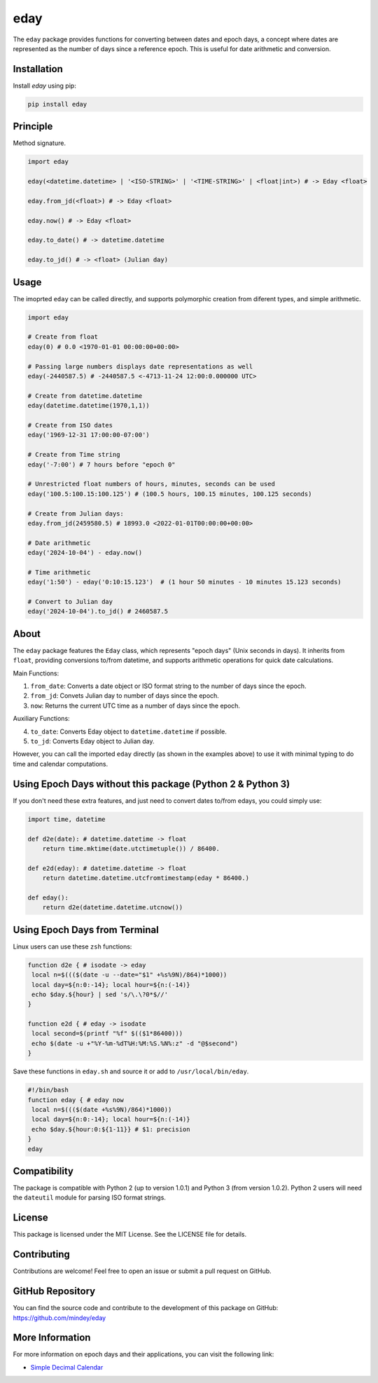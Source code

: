 eday
====

The ``eday`` package provides functions for converting between dates and epoch days, a concept where dates are represented as the number of days since a reference epoch. This is useful for date arithmetic and conversion.

Installation
------------

Install `eday` using pip:

.. code:: bash

    pip install eday

Principle
---------

Method signature.

.. code:: python

    import eday

    eday(<datetime.datetime> | '<ISO-STRING>' | '<TIME-STRING>' | <float|int>) # -> Eday <float>

    eday.from_jd(<float>) # -> Eday <float>

    eday.now() # -> Eday <float>

    eday.to_date() # -> datetime.datetime

    eday.to_jd() # -> <float> (Julian day)

Usage
------

The imoprted ``eday`` can be called directly, and supports polymorphic creation from diferent types, and simple arithmetic.

.. code:: python

    import eday

    # Create from float
    eday(0) # 0.0 <1970-01-01 00:00:00+00:00>

    # Passing large numbers displays date representations as well
    eday(-2440587.5) # -2440587.5 <-4713-11-24 12:00:0.000000 UTC>

    # Create from datetime.datetime
    eday(datetime.datetime(1970,1,1))

    # Create from ISO dates
    eday('1969-12-31 17:00:00-07:00')

    # Create from Time string
    eday('-7:00') # 7 hours before "epoch 0"

    # Unrestricted float numbers of hours, minutes, seconds can be used
    eday('100.5:100.15:100.125') # (100.5 hours, 100.15 minutes, 100.125 seconds)

    # Create from Julian days:
    eday.from_jd(2459580.5) # 18993.0 <2022-01-01T00:00:00+00:00>

    # Date arithmetic
    eday('2024-10-04') - eday.now()

    # Time arithmetic
    eday('1:50') - eday('0:10:15.123')  # (1 hour 50 minutes - 10 minutes 15.123 seconds)

    # Convert to Julian day
    eday('2024-10-04').to_jd() # 2460587.5


About
-----
The ``eday`` package features the ``Eday`` class, which represents "epoch days" (Unix seconds in days). It inherits from ``float``, providing conversions to/from datetime, and supports arithmetic operations for quick date calculations.

Main Functions:

1. ``from_date``: Converts a date object or ISO format string to the number of days since the epoch.
2. ``from_jd``: Convets Julian day to number of days since the epoch.
3. ``now``: Returns the current UTC time as a number of days since the epoch.

Auxiliary Functions:

4. ``to_date``: Converts Eday object to ``datetime.datetime`` if possible.
5. ``to_jd``: Converts Eday object to Julian day.

However, you can call the imported ``eday`` directly (as shown in the examples above) to use it with minimal typing to do time and calendar computations.


Using Epoch Days without this package (Python 2 & Python 3)
-----------------------------------------------------------
If you don't need these extra features, and just need to convert dates to/from edays, you could simply use:

.. code:: python

    import time, datetime

    def d2e(date): # datetime.datetime -> float
        return time.mktime(date.utctimetuple()) / 86400.

    def e2d(eday): # datetime.datetime -> float
        return datetime.datetime.utcfromtimestamp(eday * 86400.)

    def eday():
        return d2e(datetime.datetime.utcnow())

Using Epoch Days from Terminal
-------------------------------

Linux users can use these ``zsh`` functions:

.. code-block:: bash

    function d2e { # isodate -> eday
     local n=$((($(date -u --date="$1" +%s%9N)/864)*1000))
     local day=${n:0:-14}; local hour=${n:(-14)}
     echo $day.${hour} | sed 's/\.\?0*$//'
    }

    function e2d { # eday -> isodate
     local second=$(printf "%f" $(($1*86400)))
     echo $(date -u +"%Y-%m-%dT%H:%M:%S.%N%:z" -d "@$second")
    }

Save these functions in ``eday.sh`` and source it or add to ``/usr/local/bin/eday``.

.. code-block:: bash

    #!/bin/bash
    function eday { # eday now
     local n=$((($(date +%s%9N)/864)*1000))
     local day=${n:0:-14}; local hour=${n:(-14)}
     echo $day.${hour:0:${1-11}} # $1: precision
    }
    eday

Compatibility
--------------

The package is compatible with Python 2 (up to version 1.0.1) and Python 3 (from version 1.0.2). Python 2 users will need the ``dateutil`` module for parsing ISO format strings.

License
-------

This package is licensed under the MIT License. See the LICENSE file for details.

Contributing
------------

Contributions are welcome! Feel free to open an issue or submit a pull request on GitHub.

GitHub Repository
------------------

You can find the source code and contribute to the development of this package on GitHub: https://github.com/mindey/eday

More Information
----------------

For more information on epoch days and their applications, you can visit the following link:

- `Simple Decimal Calendar <https://www.wefindx.com/event/17001/simple-decimal-calendar>`_
